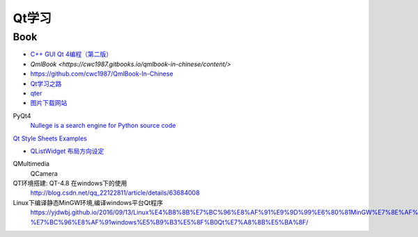 #########
Qt学习
#########

Book
------

* `C++ GUI Qt 4编程（第二版） <http://linux.linuxidc.com/index.php?folder=MjAxMsTq18rBzy821MIvNMjVL0Ox4LPMo6i12rb+sOajqSjW0M7EuN/H5VBERsmow+iw5ilAy+bK6dS0wus=>`_ 
* `QmlBook   <https://cwc1987.gitbooks.io/qmlbook-in-chinese/content/>`
*  https://github.com/cwc1987/QmlBook-In-Chinese


* `Qt学习之路 <https://www.devbean.net/2012/08/qt-study-road-2-catelog/>`_
* `qter <http://www.qter.org/portal.php?mod=list&catid=6>`_


* `图片下载网站  <https://www.flaticon.com/>`_

PyQt4
    `Nullege is a search engine for Python source code <http://nullege.com/>`_

`Qt Style Sheets Examples <https://doc.qt.io/archives/qt-4.8/stylesheet-examples.html>`_

* `QListWidget 布局方向设定 <http://blog.csdn.net/yexiangcsdn/article/details/9932155>`_

QMultimedia
    QCamera

QT环境搭建: QT-4.8 在windows下的使用
    http://blog.csdn.net/qq_22122811/article/details/63684008

Linux下编译静态MinGW环境,编译windows平台Qt程序
   https://yjdwbj.github.io/2016/09/13/Linux%E4%B8%8B%E7%BC%96%E8%AF%91%E9%9D%99%E6%80%81MinGW%E7%8E%AF%E5%A2%83-%E7%BC%96%E8%AF%91windows%E5%B9%B3%E5%8F%B0Qt%E7%A8%8B%E5%BA%8F/


.. raw:: html

    <iframe frameborder="no" border="0" marginwidth="0" marginheight="0" width=330 height=300 src="https://music.163.com/outchain/player?type=0&id=821701962&auto=1&height=430"></iframe>
